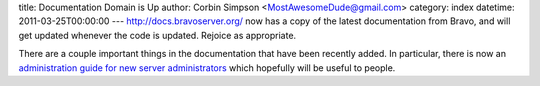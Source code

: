 title: Documentation Domain is Up
author: Corbin Simpson <MostAwesomeDude@gmail.com>
category: index
datetime: 2011-03-25T00:00:00
---
http://docs.bravoserver.org/ now has a copy of the latest documentation from
Bravo, and will get updated whenever the code is updated. Rejoice as
appropriate.

There are a couple important things in the documentation that have been
recently added. In particular, there is now an `administration guide for new
server administrators <http://docs.bravoserver.org/administration.html>`_ which
hopefully will be useful to people.
